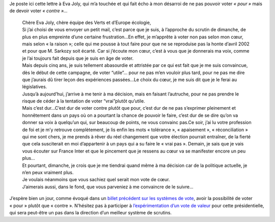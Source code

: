 .. title: Lettre à Eva Joly
.. slug: lettre-eva-joly
.. date: 2012-04-20 07:09:00
.. tags: égalité,fraternité,liberté,fr,société
.. description: 


Je poste ici cette lettre à Eva Joly, qui m’a touchée et qui fait écho à
mon désarroi de ne pas pouvoir voter *« pour »* mais de devoir voter
*« contre »…*

.. TEASER_END

..

    | Chère Eva Joly, chère équipe des Verts et d’Europe écologie,
    | Si j’ai choisi de vous envoyer un petit mail, c’est parce que je
      suis, à l’approche du scrutin de dimanche, de plus en plus
      empreinte d’une certaine frustration…En effet, je m’apprête à
      voter non pas selon mon cœur, mais selon « la raison »; celle qui
      me pousse à tout faire pour que ne se reproduise pas la honte
      d’avril 2002 et pour que M. Sarkozy soit écarté. Car si j’écoute
      mon cœur, c’est à vous que je donnerais ma voix, comme je l’ai
      toujours fait depuis que je suis en âge de voter.
    | Mais depuis cinq ans, je suis tellement abasourdie et attristée
      par ce qui est fait que je me suis convaincue, dès le début de
      cette campagne, de voter “utile”… pour ne pas m’en vouloir plus
      tard, pour ne pas me dire que j’aurais dû tirer leçon des
      expériences passées…Le choix du cœur, je me suis dit que je le
      ferai au législatives.
    | Jusqu’à aujourd’hui, j’arrive à me tenir à ma décision, mais en
      faisant l’autruche, pour ne pas prendre le risque de céder à la
      tentation de voter “vrai”plutôt qu’utile.
    | Mais c’est dur…C’est dur de voter contre plutôt que pour, c’est
      dur de ne pas s’exprimer pleinement et honnêtement dans un pays où
      on a pourtant la chance de pouvoir le faire, c’est dur de se dire
      qu’on va donner sa voix à quelqu’un qui, sur beaucoup de points,
      ne vous convainc pas.Ce soir, j’ai lu votre profession de foi et
      je m’y retrouve complètement, je lis enfin les mots « tolérance »,
      « apaisement », « réconciliation » qui me sont chers, je me prends
      à rêver du réel changement que votre élection pourrait entraîner,
      de la fierté que cela susciterait en moi d’appartenir à un pays
      qui a su faire le « vrai pas ». Demain, je sais que je vais vous
      écouter sur France Inter et que le pincement que je ressens au
      cœur va se manifester encore un peu plus…
    | Et pourtant, dimanche, je crois que je me tiendrai quand même à ma
      décision car de la politique actuelle, je n’en peux vraiment plus.
    | Je voulais néanmoins que vous sachiez quel serait mon vote de
      cœur.
    | J’aimerais aussi, dans le fond, que vous parveniez à me convaincre
      de le suivre…

..

J’espère bien un jour, comme évoqué dans un `billet précédent sur les
systèmes de
vote <link://slug/des-votes-des-votes-oui-mais-pas>`__,
avoir la possibilité de voter « pour » plutôt que « contre ». N’hésitez
pas à participer à `l’expérimentation d’un vote de
valeur <http://www.votedevaleur.org/>`__ pour cette présidentielle, qui
sera peut-être un pas dans la direction d’un meilleur système de
scrutins.
